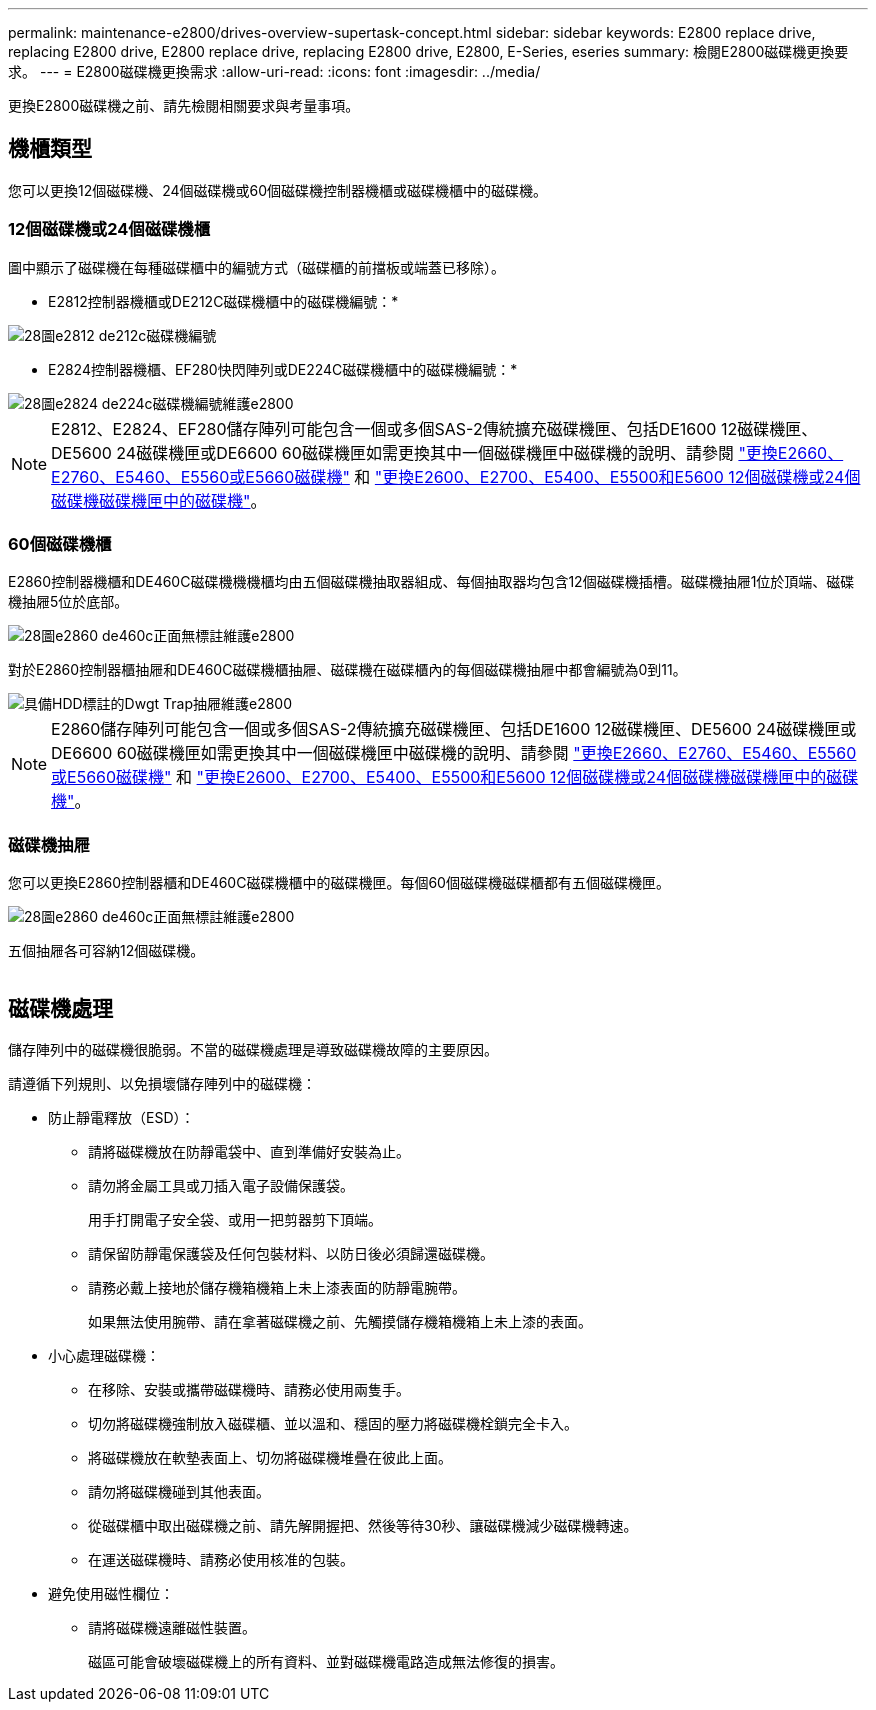 ---
permalink: maintenance-e2800/drives-overview-supertask-concept.html 
sidebar: sidebar 
keywords: E2800 replace drive, replacing E2800 drive, E2800 replace drive, replacing E2800 drive, E2800, E-Series, eseries 
summary: 檢閱E2800磁碟機更換要求。 
---
= E2800磁碟機更換需求
:allow-uri-read: 
:icons: font
:imagesdir: ../media/


[role="lead"]
更換E2800磁碟機之前、請先檢閱相關要求與考量事項。



== 機櫃類型

您可以更換12個磁碟機、24個磁碟機或60個磁碟機控制器機櫃或磁碟機櫃中的磁碟機。



=== 12個磁碟機或24個磁碟機櫃

圖中顯示了磁碟機在每種磁碟櫃中的編號方式（磁碟櫃的前擋板或端蓋已移除）。

* E2812控制器機櫃或DE212C磁碟機櫃中的磁碟機編號：*

image::../media/28_dwg_e2812_de212c_drive_numbering.gif[28圖e2812 de212c磁碟機編號]

* E2824控制器機櫃、EF280快閃陣列或DE224C磁碟機櫃中的磁碟機編號：*

image::../media/28_dwg_e2824_de224c_drive_numbering_maint-e2800.gif[28圖e2824 de224c磁碟機編號維護e2800]


NOTE: E2812、E2824、EF280儲存陣列可能包含一個或多個SAS-2傳統擴充磁碟機匣、包括DE1600 12磁碟機匣、DE5600 24磁碟機匣或DE6600 60磁碟機匣如需更換其中一個磁碟機匣中磁碟機的說明、請參閱 link:https://library.netapp.com/ecm/ecm_download_file/ECMLP2577975["更換E2660、E2760、E5460、E5560或E5660磁碟機"^] 和 link:https://library.netapp.com/ecm/ecm_download_file/ECMLP2577971["更換E2600、E2700、E5400、E5500和E5600 12個磁碟機或24個磁碟機磁碟機匣中的磁碟機"^]。



=== 60個磁碟機櫃

E2860控制器機櫃和DE460C磁碟機機機櫃均由五個磁碟機抽取器組成、每個抽取器均包含12個磁碟機插槽。磁碟機抽屜1位於頂端、磁碟機抽屜5位於底部。

image::../media/28_dwg_e2860_de460c_front_no_callouts_maint-e2800.gif[28圖e2860 de460c正面無標註維護e2800]

對於E2860控制器櫃抽屜和DE460C磁碟機櫃抽屜、磁碟機在磁碟櫃內的每個磁碟機抽屜中都會編號為0到11。

image::../media/dwg_trafford_drawer_with_hdds_callouts_maint-e2800.gif[具備HDD標註的Dwgt Trap抽屜維護e2800]


NOTE: E2860儲存陣列可能包含一個或多個SAS-2傳統擴充磁碟機匣、包括DE1600 12磁碟機匣、DE5600 24磁碟機匣或DE6600 60磁碟機匣如需更換其中一個磁碟機匣中磁碟機的說明、請參閱 link:https://library.netapp.com/ecm/ecm_download_file/ECMLP2577975["更換E2660、E2760、E5460、E5560或E5660磁碟機"^] 和 link:https://library.netapp.com/ecm/ecm_download_file/ECMLP2577971["更換E2600、E2700、E5400、E5500和E5600 12個磁碟機或24個磁碟機磁碟機匣中的磁碟機"^]。



=== 磁碟機抽屜

您可以更換E2860控制器櫃和DE460C磁碟機櫃中的磁碟機匣。每個60個磁碟機磁碟櫃都有五個磁碟機匣。

image::../media/28_dwg_e2860_de460c_front_no_callouts_maint-e2800.gif[28圖e2860 de460c正面無標註維護e2800]

五個抽屜各可容納12個磁碟機。

image:../media/92_dwg_de6600_drawer_with_hdds_no_callouts_maint-e2800.gif[""]



== 磁碟機處理

儲存陣列中的磁碟機很脆弱。不當的磁碟機處理是導致磁碟機故障的主要原因。

請遵循下列規則、以免損壞儲存陣列中的磁碟機：

* 防止靜電釋放（ESD）：
+
** 請將磁碟機放在防靜電袋中、直到準備好安裝為止。
** 請勿將金屬工具或刀插入電子設備保護袋。
+
用手打開電子安全袋、或用一把剪器剪下頂端。

** 請保留防靜電保護袋及任何包裝材料、以防日後必須歸還磁碟機。
** 請務必戴上接地於儲存機箱機箱上未上漆表面的防靜電腕帶。
+
如果無法使用腕帶、請在拿著磁碟機之前、先觸摸儲存機箱機箱上未上漆的表面。



* 小心處理磁碟機：
+
** 在移除、安裝或攜帶磁碟機時、請務必使用兩隻手。
** 切勿將磁碟機強制放入磁碟櫃、並以溫和、穩固的壓力將磁碟機栓鎖完全卡入。
** 將磁碟機放在軟墊表面上、切勿將磁碟機堆疊在彼此上面。
** 請勿將磁碟機碰到其他表面。
** 從磁碟櫃中取出磁碟機之前、請先解開握把、然後等待30秒、讓磁碟機減少磁碟機轉速。
** 在運送磁碟機時、請務必使用核准的包裝。


* 避免使用磁性欄位：
+
** 請將磁碟機遠離磁性裝置。
+
磁區可能會破壞磁碟機上的所有資料、並對磁碟機電路造成無法修復的損害。




